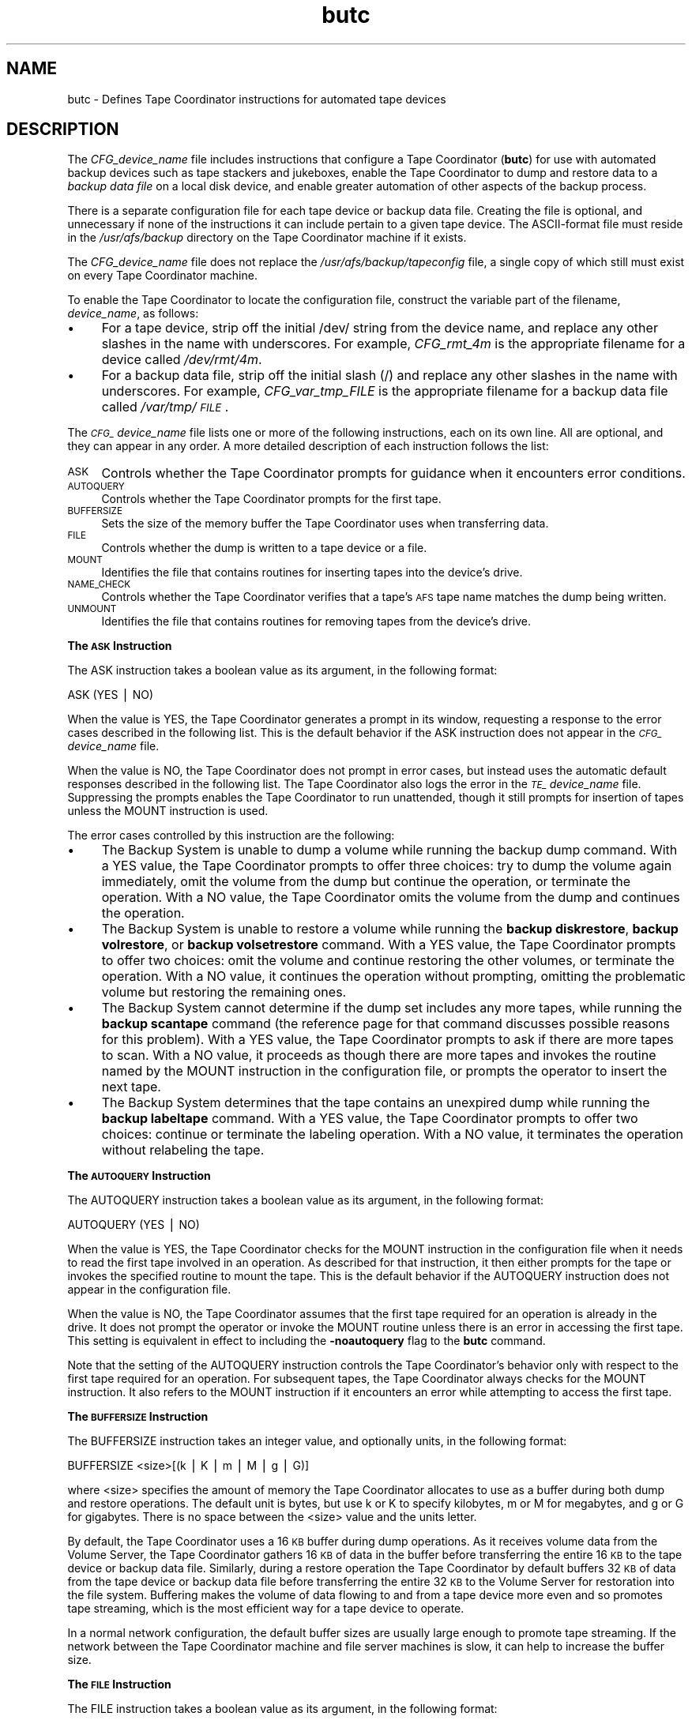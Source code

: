 .rn '' }`
''' $RCSfile$$Revision$$Date$
'''
''' $Log$
'''
.de Sh
.br
.if t .Sp
.ne 5
.PP
\fB\\$1\fR
.PP
..
.de Sp
.if t .sp .5v
.if n .sp
..
.de Ip
.br
.ie \\n(.$>=3 .ne \\$3
.el .ne 3
.IP "\\$1" \\$2
..
.de Vb
.ft CW
.nf
.ne \\$1
..
.de Ve
.ft R

.fi
..
'''
'''
'''     Set up \*(-- to give an unbreakable dash;
'''     string Tr holds user defined translation string.
'''     Bell System Logo is used as a dummy character.
'''
.tr \(*W-|\(bv\*(Tr
.ie n \{\
.ds -- \(*W-
.ds PI pi
.if (\n(.H=4u)&(1m=24u) .ds -- \(*W\h'-12u'\(*W\h'-12u'-\" diablo 10 pitch
.if (\n(.H=4u)&(1m=20u) .ds -- \(*W\h'-12u'\(*W\h'-8u'-\" diablo 12 pitch
.ds L" ""
.ds R" ""
'''   \*(M", \*(S", \*(N" and \*(T" are the equivalent of
'''   \*(L" and \*(R", except that they are used on ".xx" lines,
'''   such as .IP and .SH, which do another additional levels of
'''   double-quote interpretation
.ds M" """
.ds S" """
.ds N" """""
.ds T" """""
.ds L' '
.ds R' '
.ds M' '
.ds S' '
.ds N' '
.ds T' '
'br\}
.el\{\
.ds -- \(em\|
.tr \*(Tr
.ds L" ``
.ds R" ''
.ds M" ``
.ds S" ''
.ds N" ``
.ds T" ''
.ds L' `
.ds R' '
.ds M' `
.ds S' '
.ds N' `
.ds T' '
.ds PI \(*p
'br\}
.\"	If the F register is turned on, we'll generate
.\"	index entries out stderr for the following things:
.\"		TH	Title 
.\"		SH	Header
.\"		Sh	Subsection 
.\"		Ip	Item
.\"		X<>	Xref  (embedded
.\"	Of course, you have to process the output yourself
.\"	in some meaninful fashion.
.if \nF \{
.de IX
.tm Index:\\$1\t\\n%\t"\\$2"
..
.nr % 0
.rr F
.\}
.TH butc 5 "OpenAFS" "20/Dec/2005" "AFS File Reference"
.UC
.if n .hy 0
.if n .na
.ds C+ C\v'-.1v'\h'-1p'\s-2+\h'-1p'+\s0\v'.1v'\h'-1p'
.de CQ          \" put $1 in typewriter font
.ft CW
'if n "\c
'if t \\&\\$1\c
'if n \\&\\$1\c
'if n \&"
\\&\\$2 \\$3 \\$4 \\$5 \\$6 \\$7
'.ft R
..
.\" @(#)ms.acc 1.5 88/02/08 SMI; from UCB 4.2
.	\" AM - accent mark definitions
.bd B 3
.	\" fudge factors for nroff and troff
.if n \{\
.	ds #H 0
.	ds #V .8m
.	ds #F .3m
.	ds #[ \f1
.	ds #] \fP
.\}
.if t \{\
.	ds #H ((1u-(\\\\n(.fu%2u))*.13m)
.	ds #V .6m
.	ds #F 0
.	ds #[ \&
.	ds #] \&
.\}
.	\" simple accents for nroff and troff
.if n \{\
.	ds ' \&
.	ds ` \&
.	ds ^ \&
.	ds , \&
.	ds ~ ~
.	ds ? ?
.	ds ! !
.	ds /
.	ds q
.\}
.if t \{\
.	ds ' \\k:\h'-(\\n(.wu*8/10-\*(#H)'\'\h"|\\n:u"
.	ds ` \\k:\h'-(\\n(.wu*8/10-\*(#H)'\`\h'|\\n:u'
.	ds ^ \\k:\h'-(\\n(.wu*10/11-\*(#H)'^\h'|\\n:u'
.	ds , \\k:\h'-(\\n(.wu*8/10)',\h'|\\n:u'
.	ds ~ \\k:\h'-(\\n(.wu-\*(#H-.1m)'~\h'|\\n:u'
.	ds ? \s-2c\h'-\w'c'u*7/10'\u\h'\*(#H'\zi\d\s+2\h'\w'c'u*8/10'
.	ds ! \s-2\(or\s+2\h'-\w'\(or'u'\v'-.8m'.\v'.8m'
.	ds / \\k:\h'-(\\n(.wu*8/10-\*(#H)'\z\(sl\h'|\\n:u'
.	ds q o\h'-\w'o'u*8/10'\s-4\v'.4m'\z\(*i\v'-.4m'\s+4\h'\w'o'u*8/10'
.\}
.	\" troff and (daisy-wheel) nroff accents
.ds : \\k:\h'-(\\n(.wu*8/10-\*(#H+.1m+\*(#F)'\v'-\*(#V'\z.\h'.2m+\*(#F'.\h'|\\n:u'\v'\*(#V'
.ds 8 \h'\*(#H'\(*b\h'-\*(#H'
.ds v \\k:\h'-(\\n(.wu*9/10-\*(#H)'\v'-\*(#V'\*(#[\s-4v\s0\v'\*(#V'\h'|\\n:u'\*(#]
.ds _ \\k:\h'-(\\n(.wu*9/10-\*(#H+(\*(#F*2/3))'\v'-.4m'\z\(hy\v'.4m'\h'|\\n:u'
.ds . \\k:\h'-(\\n(.wu*8/10)'\v'\*(#V*4/10'\z.\v'-\*(#V*4/10'\h'|\\n:u'
.ds 3 \*(#[\v'.2m'\s-2\&3\s0\v'-.2m'\*(#]
.ds o \\k:\h'-(\\n(.wu+\w'\(de'u-\*(#H)/2u'\v'-.3n'\*(#[\z\(de\v'.3n'\h'|\\n:u'\*(#]
.ds d- \h'\*(#H'\(pd\h'-\w'~'u'\v'-.25m'\f2\(hy\fP\v'.25m'\h'-\*(#H'
.ds D- D\\k:\h'-\w'D'u'\v'-.11m'\z\(hy\v'.11m'\h'|\\n:u'
.ds th \*(#[\v'.3m'\s+1I\s-1\v'-.3m'\h'-(\w'I'u*2/3)'\s-1o\s+1\*(#]
.ds Th \*(#[\s+2I\s-2\h'-\w'I'u*3/5'\v'-.3m'o\v'.3m'\*(#]
.ds ae a\h'-(\w'a'u*4/10)'e
.ds Ae A\h'-(\w'A'u*4/10)'E
.ds oe o\h'-(\w'o'u*4/10)'e
.ds Oe O\h'-(\w'O'u*4/10)'E
.	\" corrections for vroff
.if v .ds ~ \\k:\h'-(\\n(.wu*9/10-\*(#H)'\s-2\u~\d\s+2\h'|\\n:u'
.if v .ds ^ \\k:\h'-(\\n(.wu*10/11-\*(#H)'\v'-.4m'^\v'.4m'\h'|\\n:u'
.	\" for low resolution devices (crt and lpr)
.if \n(.H>23 .if \n(.V>19 \
\{\
.	ds : e
.	ds 8 ss
.	ds v \h'-1'\o'\(aa\(ga'
.	ds _ \h'-1'^
.	ds . \h'-1'.
.	ds 3 3
.	ds o a
.	ds d- d\h'-1'\(ga
.	ds D- D\h'-1'\(hy
.	ds th \o'bp'
.	ds Th \o'LP'
.	ds ae ae
.	ds Ae AE
.	ds oe oe
.	ds Oe OE
.\}
.rm #[ #] #H #V #F C
.SH "NAME"
butc \- Defines Tape Coordinator instructions for automated tape devices
.SH "DESCRIPTION"
The \fICFG_\fIdevice_name\fR\fR file includes instructions that configure a Tape
Coordinator (\fBbutc\fR) for use with automated backup devices such as tape
stackers and jukeboxes, enable the Tape Coordinator to dump and restore
data to a \fIbackup data file\fR on a local disk device, and enable greater
automation of other aspects of the backup process.
.PP
There is a separate configuration file for each tape device or backup data
file. Creating the file is optional, and unnecessary if none of the
instructions it can include pertain to a given tape device. The
ASCII\-format file must reside in the \fI/usr/afs/backup\fR directory on the
Tape Coordinator machine if it exists.
.PP
The \fICFG_\fIdevice_name\fR\fR file does not replace the
\fI/usr/afs/backup/tapeconfig\fR file, a single copy of which still must
exist on every Tape Coordinator machine.
.PP
To enable the Tape Coordinator to locate the configuration file, construct
the variable part of the filename, \fIdevice_name\fR, as follows:
.Ip "\(bu" 4
For a tape device, strip off the initial \f(CW/dev/\fR string from the device
name, and replace any other slashes in the name with underscores. For
example, \fICFG_rmt_4m\fR is the appropriate filename for a device called
\fI/dev/rmt/4m\fR.
.Ip "\(bu" 4
For a backup data file, strip off the initial slash (\f(CW/\fR) and replace any
other slashes in the name with underscores. For example,
\fICFG_var_tmp_FILE\fR is the appropriate filename for a backup data file
called \fI/var/tmp/\s-1FILE\s0\fR.
.PP
The \fI\s-1CFG_\s0\fIdevice_name\fR\fR file lists one or more of the following
instructions, each on its own line. All are optional, and they can appear
in any order. A more detailed description of each instruction follows the
list:
.Ip "\s-1ASK\s0" 4
Controls whether the Tape Coordinator prompts for guidance when it
encounters error conditions.
.Ip "\s-1AUTOQUERY\s0" 4
Controls whether the Tape Coordinator prompts for the first tape.
.Ip "\s-1BUFFERSIZE\s0" 4
Sets the size of the memory buffer the Tape Coordinator uses when
transferring data.
.Ip "\s-1FILE\s0" 4
Controls whether the dump is written to a tape device or a file.
.Ip "\s-1MOUNT\s0" 4
Identifies the file that contains routines for inserting tapes into the
device's drive.
.Ip "\s-1NAME_CHECK\s0" 4
Controls whether the Tape Coordinator verifies that a tape's \s-1AFS\s0 tape
name matches the dump being written.
.Ip "\s-1UNMOUNT\s0" 4
Identifies the file that contains routines for removing tapes from the
device's drive.
.Sh "The \s-1ASK\s0 Instruction"
The \f(CWASK\fR instruction takes a boolean value as its argument, in the
following format:
.PP
.Vb 1
\&   ASK (YES | NO)
.Ve
When the value is \f(CWYES\fR, the Tape Coordinator generates a prompt in its
window, requesting a response to the error cases described in the
following list. This is the default behavior if the \f(CWASK\fR instruction
does not appear in the \fI\s-1CFG_\s0\fIdevice_name\fR\fR file.
.PP
When the value is \f(CWNO\fR, the Tape Coordinator does not prompt in error
cases, but instead uses the automatic default responses described in the
following list. The Tape Coordinator also logs the error in the
\fI\s-1TE_\s0\fIdevice_name\fR\fR file. Suppressing the prompts enables the Tape
Coordinator to run unattended, though it still prompts for insertion of
tapes unless the \f(CWMOUNT\fR instruction is used.
.PP
The error cases controlled by this instruction are the following:
.Ip "\(bu" 4
The Backup System is unable to dump a volume while running the backup dump
command. With a \f(CWYES\fR value, the Tape Coordinator prompts to offer three
choices: try to dump the volume again immediately, omit the volume from
the dump but continue the operation, or terminate the operation. With a
\f(CWNO\fR value, the Tape Coordinator omits the volume from the dump and
continues the operation.
.Ip "\(bu" 4
The Backup System is unable to restore a volume while running the \fBbackup
diskrestore\fR, \fBbackup volrestore\fR, or \fBbackup volsetrestore\fR
command. With a \f(CWYES\fR value, the Tape Coordinator prompts to offer two
choices: omit the volume and continue restoring the other volumes, or
terminate the operation. With a \f(CWNO\fR value, it continues the operation
without prompting, omitting the problematic volume but restoring the
remaining ones.
.Ip "\(bu" 4
The Backup System cannot determine if the dump set includes any more
tapes, while running the \fBbackup scantape\fR command (the reference page
for that command discusses possible reasons for this problem).  With a
\f(CWYES\fR value, the Tape Coordinator prompts to ask if there are more tapes
to scan. With a \f(CWNO\fR value, it proceeds as though there are more tapes
and invokes the routine named by the \f(CWMOUNT\fR instruction in the
configuration file, or prompts the operator to insert the next tape.
.Ip "\(bu" 4
The Backup System determines that the tape contains an unexpired dump
while running the \fBbackup labeltape\fR command. With a \f(CWYES\fR value, the
Tape Coordinator prompts to offer two choices: continue or terminate the
labeling operation. With a \f(CWNO\fR value, it terminates the operation
without relabeling the tape.
.Sh "The \s-1AUTOQUERY\s0 Instruction"
The \f(CWAUTOQUERY\fR instruction takes a boolean value as its argument,
in the following format:
.PP
.Vb 1
\&   AUTOQUERY (YES | NO)
.Ve
When the value is \f(CWYES\fR, the Tape Coordinator checks for the \f(CWMOUNT\fR
instruction in the configuration file when it needs to read the first tape
involved in an operation. As described for that instruction, it then
either prompts for the tape or invokes the specified routine to mount the
tape. This is the default behavior if the \f(CWAUTOQUERY\fR instruction does
not appear in the configuration file.
.PP
When the value is \f(CWNO\fR, the Tape Coordinator assumes that the first tape
required for an operation is already in the drive. It does not prompt the
operator or invoke the \f(CWMOUNT\fR routine unless there is an error in
accessing the first tape. This setting is equivalent in effect to
including the \fB\-noautoquery\fR flag to the \fBbutc\fR command.
.PP
Note that the setting of the \f(CWAUTOQUERY\fR instruction controls the Tape
Coordinator's behavior only with respect to the first tape required for an
operation. For subsequent tapes, the Tape Coordinator always checks for
the \f(CWMOUNT\fR instruction. It also refers to the \f(CWMOUNT\fR instruction if it
encounters an error while attempting to access the first tape.
.Sh "The \s-1BUFFERSIZE\s0 Instruction"
The \f(CWBUFFERSIZE\fR instruction takes an integer value, and optionally
units, in the following format:
.PP
.Vb 1
\&   BUFFERSIZE <size>[(k | K | m | M | g | G)]
.Ve
where <size> specifies the amount of memory the Tape Coordinator allocates
to use as a buffer during both dump and restore operations.  The default
unit is bytes, but use \f(CWk\fR or \f(CWK\fR to specify kilobytes, \f(CWm\fR or \f(CWM\fR for
megabytes, and \f(CWg\fR or \f(CWG\fR for gigabytes. There is no space between the
<size> value and the units letter.
.PP
By default, the Tape Coordinator uses a 16 \s-1KB\s0 buffer during dump
operations. As it receives volume data from the Volume Server, the Tape
Coordinator gathers 16 \s-1KB\s0 of data in the buffer before transferring the
entire 16 \s-1KB\s0 to the tape device or backup data file. Similarly, during a
restore operation the Tape Coordinator by default buffers 32 \s-1KB\s0 of data
from the tape device or backup data file before transferring the entire 32
\s-1KB\s0 to the Volume Server for restoration into the file system. Buffering
makes the volume of data flowing to and from a tape device more even and
so promotes tape streaming, which is the most efficient way for a tape
device to operate.
.PP
In a normal network configuration, the default buffer sizes are usually
large enough to promote tape streaming. If the network between the Tape
Coordinator machine and file server machines is slow, it can help to
increase the buffer size.
.Sh "The \s-1FILE\s0 Instruction"
The \f(CWFILE\fR instruction takes a boolean value as its argument, in the
following format:
.PP
.Vb 1
\&   FILE (NO | YES)
.Ve
When the value is \f(CWNO\fR, the Tape Coordinator writes to a tape device
during a dump operation and reads from one during a restore
operation. This is the default behavior if the \f(CWFILE\fR instruction does
not appear in the configuration file.
.PP
When the value is \f(CWYES\fR, the Tape Coordinator writes volume data to a
backup data file on the local disk during a dump operation and reads
volume data from a file during a restore operation. If the file does not
exist when the Tape Coordinator attempts to access it to write a dump, the
Tape Coordinator creates it. For a restore operation to succeed, the file
must exist and contain volume data previously written to it by a \fBbackup
dump\fR operation.
.PP
When the value is \f(CWYES\fR, the backup data file's complete pathname must
appear (instead of a tape drive device name) in the third field of the
corresponding port offset entry in the local \fI/usr/afs/backup/tapeconfig\fR
file. If the field instead refers to a tape device, dump operations appear
to succeed but are inoperative. It is not possible to restore data that
was accidently dumped to a tape device while the \f(CWFILE\fR instruction was
set to \f(CWYES\fR. (In the same way, if the \f(CWFILE\fR instruction is set to
\f(CWNO\fR, the \fItapeconfig\fR entry must refer to an actual tape device.)
.PP
Rather than put an actual file pathname in the third field of the
\fItapeconfig\fR file, however, the recommended configuration is to create a
symbolic link in the \fI/dev\fR directory that points to the actual file
pathname, and record the symbolic link in this field. This configuration
has a couple of advantages:
.Ip "\(bu" 4
It makes the \fIdevice_name\fR portion of the \fI\s-1CFG_\s0\fIdevice_name\fR\fR,
\fI\s-1TE_\s0\fIdevice_name\fR\fR, and \fI\s-1TL_\s0\fIdevice_name\fR\fR names as short as
possible. Because the symbolic link is in the \fI/dev\fR directory as though
it were a tape device, the device configuration file's name is constructed
by stripping off the entire \fI/dev/\fR prefix, instead of just the initial
slash. If, for example, the symbolic link is called \fI/dev/\s-1FILE\s0\fR, the
device configuration file name is \fI\s-1CFG_FILE\s0\fR, whereas if the actual
pathname \fI/var/tmp/\s-1FILE\s0\fR appears in the \fBtapeconfig\fR file, the file's
name must be \fICFG_var_tmp_FILE\fR.
.Ip "\(bu" 4
It provides for a more graceful, and potentially automated, recovery if
the Tape Coordinator cannot write a complete dump into the backup data
file (because the partition housing the backup data file becomes full, for
example). The Tape Coordinator's reaction to this problem is to invoke the
\f(CWMOUNT\fR script, or to prompt the operator if the \f(CWMOUNT\fR instruction
does not appear in the configuration file.
.Ip "\(bu" 8
If there is a \f(CWMOUNT\fR routine, the operator can prepare for this
situation by adding a subroutine that changes the symbolic link to point
to another backup data file on a partition where there is space available.
.Ip "\(bu" 8
If there is no \f(CWMOUNT\fR instruction, the prompt enables the operator
manually to change the symbolic link to point to another backup data file,
then press Return to signal that the Tape Coordinator can continue the
operation.
.PP
If the third field in the \fItapeconfig\fR file names the actual file, there
is no way to recover from exhausting the space on the partition that
houses the backup data file. It is not possible to change the
\fItapeconfig\fR file in the middle of an operation.
.PP
When writing to a backup data file, the Tape Coordinator writes data at 16
\s-1KB\s0 offsets. If a given block of data (such as the marker that signals the
beginning or end of a volume) does not fill the entire 16 \s-1KB\s0, the Tape
Coordinator still skips to the next offset before writing the next
block. In the output of a \fBbackup dumpinfo\fR command issued with the
\fB\-id\fR option, the value in the \f(CWPos\fR column is the ordinal of the 16-\s-1KB\s0
offset at which the volume data begins, and so is not generally only one
higher than the position number on the previous line, as it is for dumps
to tape.
.Sh "The \s-1MOUNT\s0 Instruction"
The \f(CWMOUNT\fR instruction takes a pathname as its argument, in the
following format:
.PP
.Vb 1
\&   MOUNT <filename>
.Ve
The referenced executable file must reside on the local disk and contain a
shell script or program that directs an automated tape device, such as a
jukebox or stacker, to mount a tape (insert it into the tape reader).  The
operator must write the routine to invoke the mount command specified by
the device's manufacturer; \s-1AFS\s0 does not include any scripts, although an
example appears in the \fI\s-1EXAMPLES\s0\fR manpage.  The script or program inherits the Tape
Coordinator's \s-1AFS\s0 authentication status.
.PP
When the Tape Coordinator needs to mount a tape, it checks the
configuration file for a \f(CWMOUNT\fR instruction. If there is no \f(CWMOUNT\fR
instruction, the Tape Coordinator prompts the operator to insert a tape
before it attempts to open the tape device. If there is a \f(CWMOUNT\fR
instruction, the Tape Coordinator executes the routine in the referenced
file. The routine invoked by the \f(CWMOUNT\fR instruction inherits the local
identity (\s-1UNIX\s0 \s-1UID\s0) and \s-1AFS\s0 tokens of the \fBbutc\fR command's issuer.
.PP
There is an exception to this sequence: if the \f(CWAUTOQUERY NO\fR instruction
appears in the configuration file, or the \fB\-noautoquery\fR flag was
included on the \fBbutc\fR command, then the Tape Coordinator assumes that
the operator has already inserted the first tape needed for a given
operation. It attempts to read the tape immediately, and only checks for
the \f(CWMOUNT\fR instruction or prompts the operator if the tape is missing or
is not the required one.
.PP
When the Tape Coordinator invokes the routine indicated by the \f(CWMOUNT\fR
instruction, it passes the following parameters to the routine in the
indicated order:
.Ip "\(bu" 4
The tape device or backup data file's pathname, as recorded in the
\fI/usr/afs/backup/tapeconfig\fR file.
.Ip "\(bu" 4
The tape operation, which (except for the exceptions noted in the
following list) matches the \fBbackup\fR command operation code used to
initiate the operation:
.Ip "\(bu" 8
\f(CWappenddump\fR (when a backup dump command includes the \fB\-append\fR flag).
.Ip "\(bu" 8
\f(CWdump\fR (when a backup dump command does not include the \fB\-append\fR flag).
.Ip "\(bu" 8
\f(CWlabeltape\fR
.Ip "\(bu" 8
\f(CWreadlabel\fR
.Ip "\(bu" 8
\f(CWrestore\fR (for a \fBbackup diskrestore\fR, backup volrestore, or \fBbackup
volsetrestore\fR command).
.Ip "\(bu" 8
\f(CWrestoredb\fR
.Ip "\(bu" 8
\f(CWsavedb\fR
.Ip "\(bu" 8
\f(CWscantape\fR
.Ip "\(bu" 4
The number of times the Tape Coordinator has attempted to open the tape
device or backup data file. If the open attempt returns an error, the Tape
Coordinator increments this value by one and again invokes the \f(CWMOUNT\fR
instruction.
.Ip "\(bu" 4
The tape name. For some operations, the Tape Coordinator passes the string
\f(CWnone\fR, because it does not know the tape name (when running the \fBbackup
scantape\fR or \fBbackup readlabel\fR, for example), or because the tape does
not necessarily have a name (when running the \fBbackup labeltape\fR command,
for example).
.Ip "\(bu" 4
The tape \s-1ID\s0 recorded in the Backup Database. As with the tape name, the
Backup System passes the string \f(CWnone\fR for operations where it does not
know the tape \s-1ID\s0 or the tape does not necessarily have an \s-1ID\s0.
.PP
The routine invoked by the \f(CWMOUNT\fR instruction must return an exit code
to the Tape Coordinator:
.Ip "\(bu" 4
Code 0 (zero) indicates that the routine successfully mounted the
tape. The Tape Coordinator continues the backup operation.  If the routine
invoked by the \f(CWMOUNT\fR instruction does not return this exit code, the
Tape Coordinator never calls the \f(CWUNMOUNT\fR instruction.
.Ip "\(bu" 4
Code 1 (one) indicates that the routine failed to mount the tape. The Tape
Coordinator terminates the operation.
.Ip "\(bu" 4
Any other code indicates that the routine was not able to access the
correct tape. The Tape Coordinator prompts the operator to insert the
correct tape.
.PP
If the backup command was issued in interactive mode and the operator
issues the \fBbackup kill\fR command while the \f(CWMOUNT\fR routine is running,
the Tape Coordinator passes the termination signal to the routine; the
entire operation terminates.
.Sh "The \s-1NAME_CHECK\s0 Instruction"
The \f(CWNAME_CHECK\fR instruction takes a boolean value as its argument, in
the following format:
.PP
.Vb 1
\&   NAME_CHECK (YES | NO)
.Ve
When the value is \f(CWYES\fR and the tape does not have a permanent name, the
Tape Coordinator checks the \s-1AFS\s0 tape name when dumping a volume in
response to the \fBbackup dump\fR command. The \s-1AFS\s0 tape name must be \f(CW<
<NULL\fR >> or match the tape name that the \fBbackup dump\fR operation assigns
based on the volume set and dump level names. This is the default behavior
if the \f(CWNAME_CHECK\fR instruction does not appear in the configuration
file.
.PP
When the value is \f(CWNO\fR, the Tape Coordinator does not check the \s-1AFS\s0 tape
name before writing to the tape.
.PP
The Tape Coordinator always checks that all dumps on the tape are expired,
and refuses to write to a tape that contains unexpired dumps.
.Sh "The \s-1UNMOUNT\s0 Instruction"
The \f(CWUNMOUNT\fR instruction takes a pathname as its argument, in the
following format:
.PP
.Vb 1
\&   UNMOUNT <filename>
.Ve
The referenced executable file must reside on the local disk and contain a
shell script or program that directs an automated tape device, such as a
jukebox or stacker, to unmount a tape (remove it from the tape reader).
The operator must write the routine to invoke the unmount command
specified by the device's manufacturer; \s-1AFS\s0 does not include any scripts,
although an example appears in the \fI\s-1EXAMPLES\s0\fR manpage.  The script or program
inherits the Tape Coordinator's \s-1AFS\s0 authentication status.
.PP
After closing a tape device, the Tape Coordinator checks the configuration
file for an \f(CWUNMOUNT\fR instruction, whether or not the \fBclose\fR operation
succeeds. If there is no \f(CWUNMOUNT\fR instruction, the Tape Coordinator
takes no action, in which case the operator must take the action necessary
to remove the current tape from the drive before another can be
inserted. If there is an \f(CWUNMOUNT\fR instruction, the Tape Coordinator
executes the referenced file. It invokes the routine only once, passing in
the following parameters:
.Ip "\(bu" 4
The tape device pathname (as specified in the
\fI/usr/afs/backup/tapeconfig\fR file).
.Ip "\(bu" 4
The tape operation (always unmount).
.SH "PRIVILEGE REQUIRED"
The file is protected by UNIX mode bits. Creating the file requires the
\f(CWw\fR (write) and \f(CWx\fR (execute) permissions on the \fI/usr/afs/backup\fR
directory. Editing the file requires the \f(CWw\fR (write) permission on the
file.
.SH "EXAMPLES"
The following example configuration files demonstrate one way to structure
a configuration file for a stacker or backup dump file. The examples are
not necessarily appropriate for a specific cell; if using them as models,
be sure to adapt them to the cell's needs and equipment.
.Sh "Example \fI\s-1CFG_\s0\fIdevice_name\fR\fR File for Stackers"
In this example, the administrator creates the following entry for a tape
stacker called \f(CWstacker0.1\fR in the \fI/usr/afs/backup/tapeconfig\fR file. It
has port offset 0.
.PP
.Vb 1
\&   2G   5K   /dev/stacker0.1   0
.Ve
The administrator includes the following five lines in the
\fI/usr/afs/backup/CFG_stacker0.1\fR file. To review the meaning of each
instruction, see the \fI\s-1DESCRIPTION\s0\fR manpage.
.PP
.Vb 5
\&   MOUNT /usr/afs/backup/stacker0.1
\&   UNMOUNT /usr/afs/backup/stacker0.1
\&   AUTOQUERY NO
\&   ASK NO
\&   NAME_CHECK NO
.Ve
Finally, the administrator writes the following executable routine in the
\fI/usr/afs/backup/stacker0.1\fR file referenced by the \f(CWMOUNT\fR and
\f(CWUNMOUNT\fR instructions in the \fICFG_stacker0.1\fR file.
.PP
.Vb 1
\&   #! /bin/csh -f
.Ve
.Vb 5
\&   set devicefile = $1
\&   set operation = $2
\&   set tries = $3
\&   set tapename = $4
\&   set tapeid = $5
.Ve
.Vb 3
\&   set exit_continue = 0
\&   set exit_abort = 1
\&   set exit_interactive = 2
.Ve
.Vb 1
\&   #--------------------------------------------
.Ve
.Vb 4
\&   if (${tries} > 1) then
\&      echo "Too many tries"
\&      exit ${exit_interactive}
\&   endif
.Ve
.Vb 4
\&   if (${operation} == "unmount") then
\&      echo "UnMount: Will leave tape in drive"
\&      exit ${exit_continue}
\&   endif
.Ve
.Vb 3
\&   if ((${operation} == "dump")     |\e
\&       (${operation} == "appenddump")     |\e
\&       (${operation} == "savedb"))  then
.Ve
.Vb 5
\&       stackerCmd_NextTape ${devicefile}
\&       if (${status} != 0)exit${exit_interactive}
\&       echo "Will continue"
\&       exit ${exit_continue}
\&   endif
.Ve
.Vb 5
\&   if ((${operation} == "labeltape")    |\e
\&       (${operation} == "readlabel")) then
\&      echo "Will continue"
\&      exit ${exit_continue}
\&   endif
.Ve
.Vb 2
\&   echo "Prompt for tape"
\&   exit ${exit_interactive}
.Ve
This routine uses two of the parameters passed to it by the Backup System:
\f(CWtries\fR and \f(CWoperation\fR. It follows the recommended practice of
prompting for a tape if the value of the \f(CWtries\fR parameter exceeds one,
because that implies that the stacker is out of tapes.
.PP
For a \fBbackup dump\fR or backup savedb operation, the routine calls the
example \f(CWstackerCmd_NextTape\fR function provided by the stacker's
manufacturer. Note that the final lines in the file return the exit code
that prompts the operator to insert a tape; these lines are invoked when
either the stacker cannot load a tape or a the operation being performed
is not one of those explicitly mentioned in the file (such as a restore
operation).
.Sh "Example \fI\s-1CFG_\s0\fIdevice_name\fR\fR File for Dumping to a Data File"
In this example, the administrator creates the following entry for a
backup data file called \fIHSM_device\fR in the \fI/usr/afs/backup/tapeconfig\fR
file. It has port offset 20.
.PP
.Vb 1
\&   1G   0K   /dev/HSM_device   20
.Ve
The administrator includes the following lines in the
\fI/usr/afs/backup/CFG_HSM_device\fR file. To review the meaning of each
instruction, see the \fI\s-1DESCRIPTION\s0\fR manpage.
.PP
.Vb 3
\&   MOUNT /usr/afs/backup/file
\&   FILE YES
\&   ASK NO
.Ve
Finally, the administrator writes the following executable routine in the
\fI/usr/afs/backup/file\fR file referenced by the \f(CWMOUNT\fR instruction in the
\fICFG_HSM_device\fR file, to control how the Tape Coordinator handles the
file.
.PP
.Vb 6
\&   #! /bin/csh -f
\&   set devicefile = $1
\&   set operation = $2
\&   set tries = $3
\&   set tapename = $4
\&   set tapeid = $5
.Ve
.Vb 3
\&   set exit_continue = 0
\&   set exit_abort = 1
\&   set exit_interactive = 2
.Ve
.Vb 1
\&   #--------------------------------------------
.Ve
.Vb 4
\&   if (${tries} > 1) then
\&      echo "Too many tries"
\&      exit ${exit_interactive}
\&   endif
.Ve
.Vb 4
\&   if (${operation} == "labeltape") then
\&      echo "Won't label a tape/file"
\&      exit ${exit_abort}
\&   endif
.Ve
.Vb 5
\&   if ((${operation} == "dump")   |\e
\&       (${operation} == "appenddump")   |\e
\&       (${operation} == "restore")   |\e
\&       (${operation} == "savedb")    |\e
\&       (${operation} == "restoredb")) then
.Ve
.Vb 4
\&      /bin/rm -f ${devicefile}
\&      /bin/ln -s /hsm/${tapename}_${tapeid} ${devicefile}
\&      if (${status} != 0) exit ${exit_abort}
\&   endif
.Ve
.Vb 1
\&   exit ${exit_continue}
.Ve
Like the example routine for a tape stacker, this routine uses the
\f(CWtries\fR and \f(CWoperation\fR parameters passed to it by the Backup
System. The \f(CWtries\fR parameter tracks how many times the Tape Coordinator
has attempted to access the file. A value greater than one indicates that
the Tape Coordinator cannot access it, and the routine returns exit code 2
(\f(CWexit_interactive\fR), which results in a prompt for the operator to load
a tape. The operator can use this opportunity to change the name of the
backup data file specified in the \fBtapeconfig\fR file.
.PP
The primary function of this routine is to establish a link between the
device file and the file to be dumped or restored. When the Tape
Coordinator is executing a \fBbackup dump\fR, \fBbackup restore\fR, \fBbackup
savedb\fR, or \fBbackup restoredb\fR operation, the routine invokes the \s-1UNIX\s0
\f(CWln -s\fR command to create a symbolic link from the backup data file named
in the \fItapeconfig\fR file to the actual file to use (this is the
recommended method). It uses the value of the \f(CWtapename\fR and \f(CWtapeid\fR
parameters to construct the file name.
.SH "SEE ALSO"
the \fItapeconfig(5)\fR manpage,
the \fIbackup_diskrestore(8)\fR manpage,
the \fIbackup_dump(8)\fR manpage,
the \fIbackup_restoredb(8)\fR manpage,
the \fIbackup_savedb(8)\fR manpage,
the \fIbackup_volrestore(8)\fR manpage,
the \fIbackup_volsetrestore(8)\fR manpage
.SH "COPYRIGHT"
IBM Corporation 2000. <http://www.ibm.com/> All Rights Reserved.
.PP
This documentation is covered by the IBM Public License Version 1.0.  It was
converted from HTML to POD by software written by Chas Williams and Russ
Allbery, based on work by Alf Wachsmann and Elizabeth Cassell.

.rn }` ''
.IX Title "butc 5"
.IX Name "butc - Defines Tape Coordinator instructions for automated tape devices"

.IX Header "NAME"

.IX Header "DESCRIPTION"

.IX Item "\(bu"

.IX Item "\(bu"

.IX Item "\s-1ASK\s0"

.IX Item "\s-1AUTOQUERY\s0"

.IX Item "\s-1BUFFERSIZE\s0"

.IX Item "\s-1FILE\s0"

.IX Item "\s-1MOUNT\s0"

.IX Item "\s-1NAME_CHECK\s0"

.IX Item "\s-1UNMOUNT\s0"

.IX Subsection "The \s-1ASK\s0 Instruction"

.IX Item "\(bu"

.IX Item "\(bu"

.IX Item "\(bu"

.IX Item "\(bu"

.IX Subsection "The \s-1AUTOQUERY\s0 Instruction"

.IX Subsection "The \s-1BUFFERSIZE\s0 Instruction"

.IX Subsection "The \s-1FILE\s0 Instruction"

.IX Item "\(bu"

.IX Item "\(bu"

.IX Item "\(bu"

.IX Item "\(bu"

.IX Subsection "The \s-1MOUNT\s0 Instruction"

.IX Item "\(bu"

.IX Item "\(bu"

.IX Item "\(bu"

.IX Item "\(bu"

.IX Item "\(bu"

.IX Item "\(bu"

.IX Item "\(bu"

.IX Item "\(bu"

.IX Item "\(bu"

.IX Item "\(bu"

.IX Item "\(bu"

.IX Item "\(bu"

.IX Item "\(bu"

.IX Item "\(bu"

.IX Item "\(bu"

.IX Item "\(bu"

.IX Subsection "The \s-1NAME_CHECK\s0 Instruction"

.IX Subsection "The \s-1UNMOUNT\s0 Instruction"

.IX Item "\(bu"

.IX Item "\(bu"

.IX Header "PRIVILEGE REQUIRED"

.IX Header "EXAMPLES"

.IX Subsection "Example \fI\s-1CFG_\s0\fIdevice_name\fR\fR File for Stackers"

.IX Subsection "Example \fI\s-1CFG_\s0\fIdevice_name\fR\fR File for Dumping to a Data File"

.IX Header "SEE ALSO"

.IX Header "COPYRIGHT"

